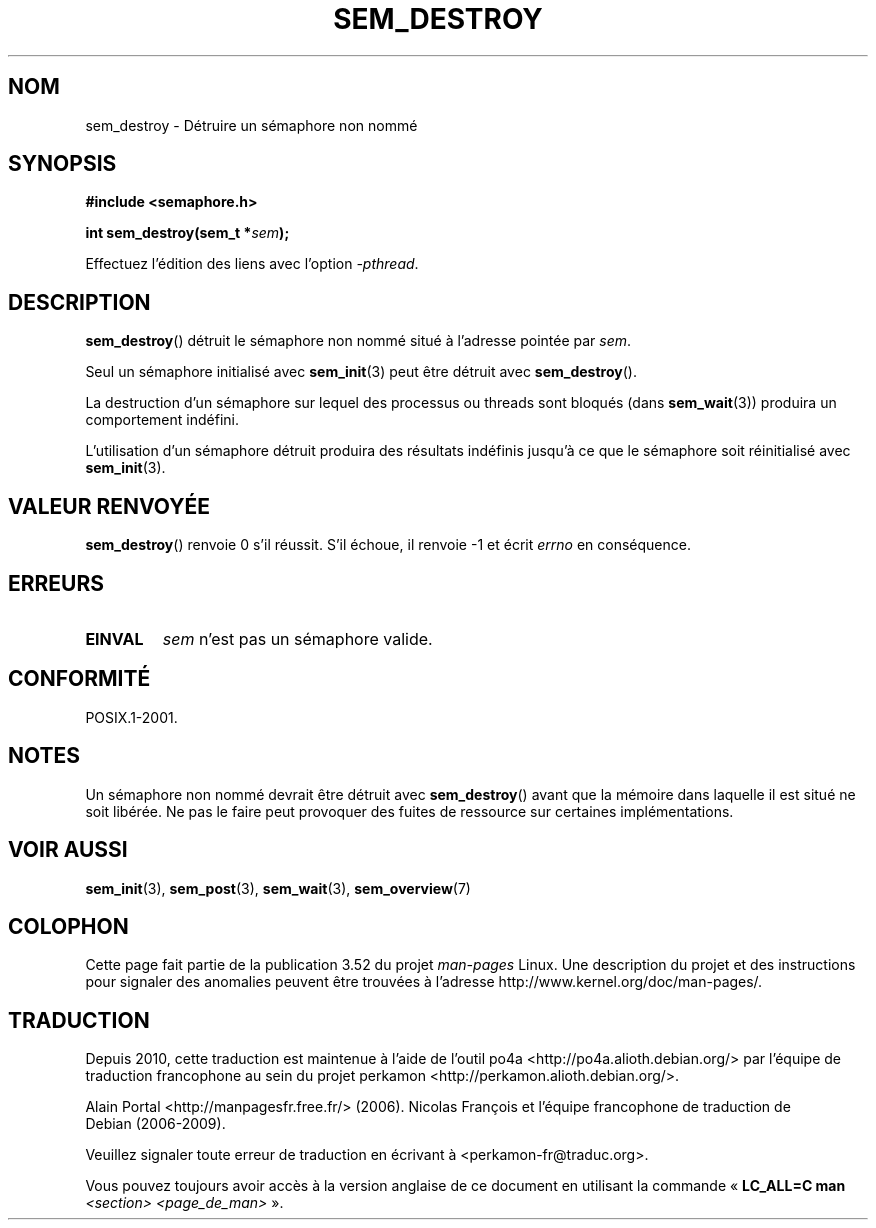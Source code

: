 .\" t
.\" Copyright (C) 2006 Michael Kerrisk <mtk.manpages@gmail.com>
.\"
.\" %%%LICENSE_START(VERBATIM)
.\" Permission is granted to make and distribute verbatim copies of this
.\" manual provided the copyright notice and this permission notice are
.\" preserved on all copies.
.\"
.\" Permission is granted to copy and distribute modified versions of this
.\" manual under the conditions for verbatim copying, provided that the
.\" entire resulting derived work is distributed under the terms of a
.\" permission notice identical to this one.
.\"
.\" Since the Linux kernel and libraries are constantly changing, this
.\" manual page may be incorrect or out-of-date.  The author(s) assume no
.\" responsibility for errors or omissions, or for damages resulting from
.\" the use of the information contained herein.  The author(s) may not
.\" have taken the same level of care in the production of this manual,
.\" which is licensed free of charge, as they might when working
.\" professionally.
.\"
.\" Formatted or processed versions of this manual, if unaccompanied by
.\" the source, must acknowledge the copyright and authors of this work.
.\" %%%LICENSE_END
.\"
.\"*******************************************************************
.\"
.\" This file was generated with po4a. Translate the source file.
.\"
.\"*******************************************************************
.TH SEM_DESTROY 3 "13 mai 2012" Linux "Manuel du programmeur Linux"
.SH NOM
sem_destroy \- Détruire un sémaphore non nommé
.SH SYNOPSIS
.nf
\fB#include <semaphore.h>\fP
.sp
\fBint sem_destroy(sem_t *\fP\fIsem\fP\fB);\fP
.fi
.sp
Effectuez l'édition des liens avec l'option \fI\-pthread\fP.
.SH DESCRIPTION
\fBsem_destroy\fP() détruit le sémaphore non nommé situé à l'adresse pointée
par \fIsem\fP.

Seul un sémaphore initialisé avec \fBsem_init\fP(3) peut être détruit avec
\fBsem_destroy\fP().

La destruction d'un sémaphore sur lequel des processus ou threads sont
bloqués (dans \fBsem_wait\fP(3)) produira un comportement indéfini.

L'utilisation d'un sémaphore détruit produira des résultats indéfinis
jusqu'à ce que le sémaphore soit réinitialisé avec \fBsem_init\fP(3).
.SH "VALEUR RENVOYÉE"
\fBsem_destroy\fP() renvoie 0 s'il réussit. S'il échoue, il renvoie \-1 et écrit
\fIerrno\fP en conséquence.
.SH ERREURS
.TP 
\fBEINVAL\fP
\fIsem\fP n'est pas un sémaphore valide.
.SH CONFORMITÉ
POSIX.1\-2001.
.SH NOTES
.\" But not on NPTL, where sem_destroy () is a no-op..
Un sémaphore non nommé devrait être détruit avec \fBsem_destroy\fP() avant que
la mémoire dans laquelle il est situé ne soit libérée. Ne pas le faire peut
provoquer des fuites de ressource sur certaines implémentations.
.SH "VOIR AUSSI"
\fBsem_init\fP(3), \fBsem_post\fP(3), \fBsem_wait\fP(3), \fBsem_overview\fP(7)
.SH COLOPHON
Cette page fait partie de la publication 3.52 du projet \fIman\-pages\fP
Linux. Une description du projet et des instructions pour signaler des
anomalies peuvent être trouvées à l'adresse
\%http://www.kernel.org/doc/man\-pages/.
.SH TRADUCTION
Depuis 2010, cette traduction est maintenue à l'aide de l'outil
po4a <http://po4a.alioth.debian.org/> par l'équipe de
traduction francophone au sein du projet perkamon
<http://perkamon.alioth.debian.org/>.
.PP
Alain Portal <http://manpagesfr.free.fr/>\ (2006).
Nicolas François et l'équipe francophone de traduction de Debian\ (2006-2009).
.PP
Veuillez signaler toute erreur de traduction en écrivant à
<perkamon\-fr@traduc.org>.
.PP
Vous pouvez toujours avoir accès à la version anglaise de ce document en
utilisant la commande
«\ \fBLC_ALL=C\ man\fR \fI<section>\fR\ \fI<page_de_man>\fR\ ».
